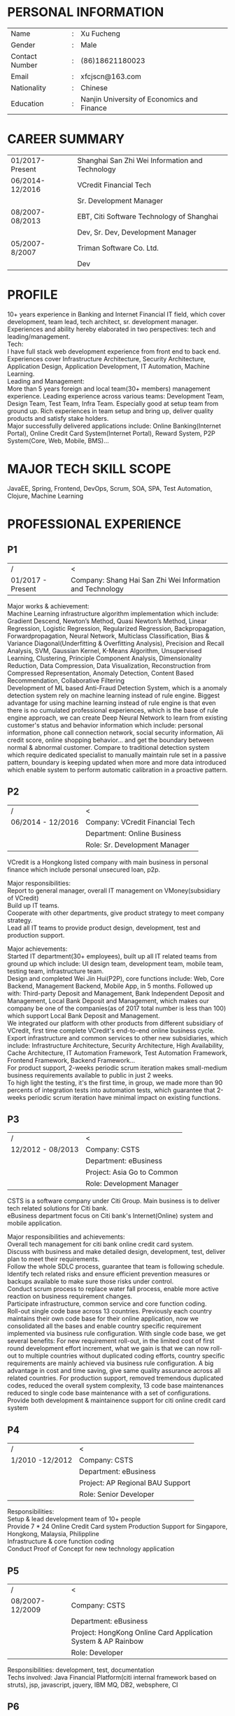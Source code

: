 #+STARTUP: indent

#+OPTIONS: toc:nil
#+OPTIONS: num:0
#+OPTIONS: \n:t

#+LATEX_HEADER: \usepackage{fancyhdr}
#+LATEX_HEADER: \pagestyle{fancyplain}
#+LATEX_HEADER: \lhead{RESUME}


* PERSONAL INFORMATION
| Name           | : | Xu Fucheng                                 |
| Gender         | : | Male                                       |
| Contact Number | : | (86)18621180023                            |
| Email          | : | xfcjscn@163.com                            |
| Nationality    | : | Chinese                                    |
| Education      | : | Nanjin University of Economics and Finance |

* CAREER SUMMARY
| 01/2017-Present | Shanghai San Zhi Wei Information and Technology |
| 06/2014-12/2016 | VCredit Financial Tech                          |
|                 | Sr. Development Manager                         |
| 08/2007-08/2013 | EBT, Citi Software Technology of Shanghai       |
|                 | Dev, Sr. Dev, Development Manager               |
| 05/2007-8/2007  | Triman Software Co. Ltd.                        |
|                 | Dev                                             |

* PROFILE
10+ years experience in Banking and Internet Financial IT field, which cover development, team lead, tech architect, sr. development manager.
Experiences and ability hereby elaborated in two perspectives: tech and leading/management.
Tech:
I have full stack web development experience from front end to back end. Experiences cover Infrastructure Architecture, Security Architecture, Application Design, Application Development, IT Automation, Machine Learning.
Leading and Management:
More than 5 years foreign and local team(30+ members) management experience. Leading experience across various teams: Development Team, Design Team, Test Team, Infra Team. Especially good at setup team from ground up. Rich experiences in team setup and bring up, deliver quality products and satisfy stake holders.
Major successfully delivered applications include: Online Banking(Internet Portal), Online Credit Card System(Internet Portal), Reward System, P2P System(Core, Web, Mobile, BMS)...

* MAJOR TECH SKILL SCOPE
JavaEE, Spring, Frontend, DevOps, Scrum, SOA, SPA, Test Automation, Clojure, Machine Learning

* PROFESSIONAL EXPERIENCE

** P1
| /                 | <                                                         |
| 01/2017 - Present | Company: Shang Hai San Zhi Wei Information and Technology |

Major works & achievement:
Machine Learning infrastructure algorithm implementation which include: Gradient Descend, Newton’s Method, Quasi Newton’s Method, Linear Regression, Logistic Regression, Regularized Regression, Backpropagation, Forwardpropagation, Neural Network, Multiclass Classification, Bias & Variance Diagonal(Underfitting & Overfitting Analysis), Precision and Recall Analysis, SVM, Gaussian Kernel, K-Means Algorithm, Unsupervised Learning, Clustering, Principle Component Analysis, Dimensionality Reduction, Data Compression, Data Visualization, Reconstruction from Compressed Representation, Anomaly Detection, Content Based Recommendation, Collaborative Filtering
Development  of ML based Anti-Fraud Detection System, which is a anomaly detection system rely on machine learning instead of rule engine. Biggest advantage for using machine learning instead of rule engine is that even there is no cumulated professional experiences, which is the base of rule engine approach, we can create Deep Neural Network to learn from existing customer's status and behavior information which include: personal information, phone call connection network, social security information, Ali credit score, online shopping behavior... and get the boundary between normal & abnormal customer. Compare to traditional detection system which require dedicated specialist to manually maintain rule set in a passive pattern, boundary is keeping updated when more and more data introduced which enable system to perform automatic calibration in a proactive pattern.


** P2
| /                 | <                               |
| 06/2014 - 12/2016 | Company: VCredit Financial Tech |
|                   | Department: Online Business     |
|                   | Role: Sr. Development Manager   |


VCredit is a Hongkong listed company with main business in personal finance which include personal unsecured loan, p2p.

Major responsibilities:
Report to general manager, overall IT management on VMoney(subsidiary of VCredit)
Build up IT teams.
Cooperate with other departments, give product strategy to meet company strategy.
Lead all IT teams to provide product design, development, test and production support.

Major achievements:
Started IT department(30+ employees), built up all IT related teams from ground up which include: UI design team, development team, mobile team, testing team, infrastructure team.
Design and completed Wei Jin Hui(P2P), core functions include: Web, Core Backend, Management Backend, Mobile App, in 5 months. Followed up with: Third-party Deposit and Management, Bank Independent Deposit and Management, Local Bank Deposit and Management, which makes our company be one of the companies(as of 2017 total number is less than 100) which support Local Bank Deposit and Management.
We integrated our platform with other products from different subsidiary of VCredit, first time complete VCredit's end-to-end online business cycle.
Export infrastructure and common services to other new subsidiaries, which include: Infrastructure Architecture, Security Architecture, High Availability, Cache Architecture, IT Automation Framework, Test Automation Framework, Frontend Framework, Backend Framework...
For product support, 2-weeks periodic scrum iteration makes small-medium business requirements available to public in just 2 weeks.
To high light the testing, it's the first time, in group, we made more than 90 percents of integration tests into automation tests, which guarantee that 2-weeks periodic scrum iteration have minimal impact on existing functions.

** P3
| /                 | <                          |
| 12/2012 - 08/2013 | Company: CSTS              |
|                   | Department: eBusiness      |
|                   | Project: Asia Go to Common |
|                   | Role: Development Manager  |

CSTS is a software company under Citi Group. Main business is to deliver tech related solutions for Citi bank.
eBusiness department focus on Citi bank's Internet(Online) system and mobile application.

Major responsibilities and achievements:
Overall tech management for citi bank online credit card system.
Discuss with business and make detailed design, development, test, deliver plan to meet their requirements.
Follow the whole SDLC process, guarantee that team is following schedule. 
Identify tech related risks and ensure efficient prevention measures or backups available to make sure those risks under control.
Conduct scrum process to replace water fall process, enable more active reaction on business requirement changes.
Participate infrastructure, common service and core function coding.
Roll-out single code base across 13 countries. Previously each country maintains their own code base for their online application, now we consolidated all the bases and enable country specific requirement implemented via business rule configuration. With single code base, we get several benefits: For new requirement roll-out, in the limited cost of first round development effort increment, what we gain is that we can now roll-out to multiple countries without duplicated coding efforts, country specific requirements are mainly achieved via business rule configuration. A big advantage in cost and time saving, give same quality assurance across all related countries. For production support, removed tremendous duplicated codes, reduced the overall system complexity, 13 code base maintenances reduced to single code base maintenance with a set of configurations.
Provide both development & maintainence support for citi online credit card system


** P4
| /               | <                                |
| 1/2010 -12/2012 | Company: CSTS                    |
|                 | Department: eBusiness            |
|                 | Project: AP Regional BAU Support |
|                 | Role: Senior Developer           |

Responsibilities:
Setup & lead development team of 10+ people
Provide 7 * 24 Online Credit Card system Production Support for Singapore, Hongkong, Malaysia, Philippline
Infrastructure & core function coding
Conduct Proof of Concept for new technology application


** P5
| /               | <                                                            |
| 08/2007-12/2009 | Company: CSTS                                                |
|                 | Department: eBusiness                                        |
|                 | Project: HongKong Online Card Application System & AP Rainbow |
|                 | Role: Developer                                              |


Responsibilities: development, test, documentation
Techs involved: Java Financial Platform(citi internal framework based on struts), jsp, javascript, jquery, IBM MQ, DB2, websphere, CI


** P6
| /               | <                                       |
| 04/2007-08/2007 | Company: Triman Software Co. Ltd.       |
|                 | Project: Minghang Government GIS System |
|                 | Role: Developer                         |

Triman is a software company majored in GIS software for government

Responsibilities: development, test
Techs involved: servlet, jsp, javascript, oracle, websphere

